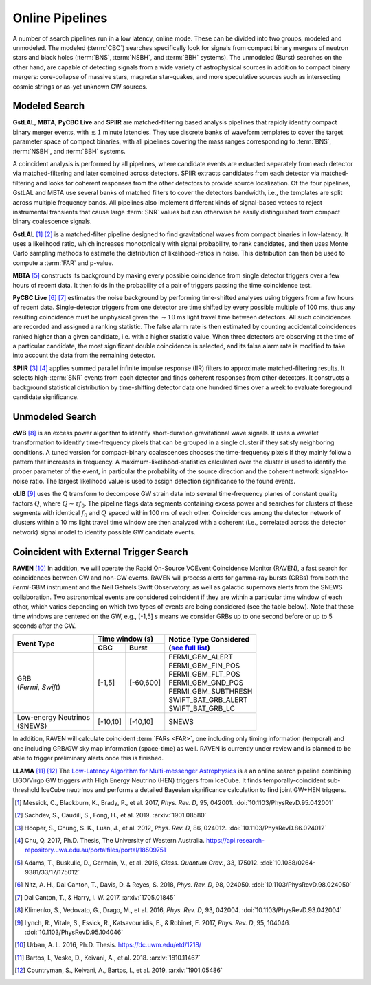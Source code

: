 Online Pipelines
================

A number of search pipelines run in a low latency, online mode. These can be
divided into two groups, modeled and unmodeled. The modeled (:term:`CBC`)
searches specifically look for signals from compact binary mergers of neutron
stars and black holes (:term:`BNS`, :term:`NSBH`, and :term:`BBH` systems). The
unmodeled (Burst) searches on the other hand, are capable of detecting signals
from a wide variety of astrophysical sources in addition to compact binary
mergers: core-collapse of massive stars, magnetar star-quakes, and more
speculative sources such as intersecting cosmic strings or as-yet unknown GW
sources.

Modeled Search
--------------

**GstLAL**, **MBTA**, **PyCBC Live** and **SPIIR** are matched-filtering based
analysis pipelines that rapidly identify compact binary merger events, with
:math:`\lesssim 1` minute latencies. They use discrete banks of waveform
templates to cover the target parameter space of compact binaries, with all
pipelines covering the mass ranges corresponding to :term:`BNS`, :term:`NSBH`,
and :term:`BBH` systems.

A coincident analysis is performed by all pipelines, where candidate events are
extracted separately from each detector via matched-filtering and later
combined across detectors. SPIIR extracts candidates from each detector via
matched-filtering and looks for coherent responses from the other detectors to
provide source localization. Of the four pipelines, GstLAL and MBTA use several
banks of matched filters to cover the detectors bandwidth, i.e., the templates
are split across multiple frequency bands. All pipelines also implement
different kinds of signal-based vetoes to reject instrumental transients that
cause large :term:`SNR` values but can otherwise be easily distinguished from
compact binary coalescence signals.

**GstLAL** [#GstLAL1]_ [#GstLAL2]_ is a matched-filter pipeline designed to
find gravitational waves from compact binaries in low-latency. It uses a
likelihood ratio, which increases monotonically with signal probability, to
rank candidates, and then uses Monte Carlo sampling methods to estimate the
distribution of likelihood-ratios in noise. This distribution can then be used
to compute a :term:`FAR` and p-value.

**MBTA** [#MBTA]_ constructs its background by making every possible
coincidence from single detector triggers over a few hours of recent data. It
then folds in the probability of a pair of triggers passing the time
coincidence test.

**PyCBC Live** [#PyCBC1]_ [#PyCBC2]_ estimates the noise background by
performing time-shifted analyses using triggers from a few hours of recent
data. Single-detector triggers from one detector are time shifted by every
possible multiple of 100 ms, thus any resulting coincidence must be unphysical
given the :math:`\sim 10` ms light travel time between detectors.  All such
coincidences are recorded and assigned a ranking statistic. The false alarm
rate is then estimated by counting accidental coincidences ranked higher than a
given candidate, i.e. with a higher statistic value. When three detectors are
observing at the time of a particular candidate, the most significant double
coincidence is selected, and its false alarm rate is modified to take into
account the data from the remaining detector.

**SPIIR** [#SPIIR]_ [#SPIIRThesis]_ applies summed parallel infinite impulse
response (IIR) filters to approximate matched-filtering results. It selects
high-:term:`SNR` events from each detector and finds coherent responses from
other detectors. It constructs a background statistical distribution by
time-shifting detector data one hundred times over a week to evaluate
foreground candidate significance.

Unmodeled Search
----------------

**cWB** [#cWB]_ is an excess power algorithm to identify short-duration
gravitational wave signals. It uses a wavelet transformation to identify
time-frequency pixels that can be grouped in a single cluster if they satisfy
neighboring conditions. A tuned version for compact-binary coalescences chooses
the time-frequency pixels if they mainly follow a pattern that increases in
frequency. A maximum-likelihood-statistics calculated over the cluster is used
to identify the proper parameter of the event, in particular the probability of
the source direction and the coherent network signal-to-noise ratio. The
largest likelihood value is used to assign detection significance to the found
events.

**oLIB** [#oLIB]_ uses the Q transform to decompose GW strain data into several
time-frequency planes of constant quality factors :math:`Q`, where :math:`Q
\sim \tau f_0`. The pipeline flags data segments containing excess power and
searches for clusters of these segments with identical :math:`f_0` and
:math:`Q` spaced within 100 ms of each other. Coincidences among the detector
network of clusters within a 10 ms light travel time window are then analyzed
with a coherent (i.e., correlated across the detector network) signal model to
identify possible GW candidate events.

Coincident with External Trigger Search
---------------------------------------

**RAVEN** [#RAVEN]_ In addition, we will operate the Rapid On-Source VOEvent
Coincidence Monitor (RAVEN), a fast search for coincidences between GW and
non-GW events. RAVEN will process alerts for gamma-ray bursts (GRBs) from both
the *Fermi*-GBM instrument and the Neil Gehrels Swift Observatory, as well as
galactic supernova alerts from the SNEWS collaboration. Two astronomical events
are considered coincident if they are within a particular time window of each
other, which varies depending on which two types of events are being considered
(see the table below). Note that these time windows are centered on the GW,
e.g., [-1,5] s means we consider GRBs up to one second before or up to 5
seconds after the GW.

+-----------------------+-----------+-----------+-----------------------------------------------------------------+
| Event Type            | Time window (s)       |     | Notice Type Considered                                    |
|                       |                       |     | (`see full list`_)                                        |
|                       +-----------+-----------+                                                                 |
|                       | CBC       | Burst     |     .. _see full list: http://gcn.gsfc.nasa.gov/filtering.html  |
+=======================+===========+===========+=================================================================+
| | GRB                 | [-1,5]    | [-60,600] |    | FERMI_GBM_ALERT                                            |
| | (*Fermi*, *Swift*)  |           |           |    | FERMI_GBM_FIN_POS                                          |
|                       |           |           |    | FERMI_GBM_FLT_POS                                          |
|                       |           |           |    | FERMI_GBM_GND_POS                                          |
|                       |           |           |    | FERMI_GBM_SUBTHRESH                                        |
|                       |           |           |    | SWIFT_BAT_GRB_ALERT                                        |
|                       |           |           |    | SWIFT_BAT_GRB_LC                                           |
+-----------------------+-----------+-----------+-----------------------------------------------------------------+
| | Low-energy Neutrinos| [-10,10]  | [-10,10]  |     SNEWS                                                       |
| | (SNEWS)             |           |           |                                                                 |
+-----------------------+-----------+-----------+-----------------------------------------------------------------+

In addition, RAVEN will calculate coincident :term:`FARs <FAR>`, one including
only timing information (temporal) and one including GRB/GW sky map information
(space-time) as well. RAVEN is currently under review and is planned to be able
to trigger preliminary alerts once this is finished.

**LLAMA** [#LLAMA1]_ [#LLAMA2]_ The `Low-Latency Algorithm for Multi-messenger
Astrophysics <http://gwhen.com>`__
is a an online search pipeline combining LIGO/Virgo GW triggers with High
Energy Neutrino (HEN) triggers from IceCube. It finds temporally-coincident
sub-threshold IceCube neutrinos and performs a detailed Bayesian significance
calculation to find joint GW+HEN triggers.

.. |apj| replace:: *Astrophys. J.*
.. |cqg| replace:: *Class. Quantum Grav.*
.. |prd| replace:: *Phys. Rev. D*

.. [#GstLAL1]
   Messick, C., Blackburn, K., Brady, P., et al. 2017, |prd|, 95, 042001.
   :doi:`10.1103/PhysRevD.95.042001`

.. [#GstLAL2]
   Sachdev, S., Caudill, S., Fong, H., et al. 2019.
   :arxiv:`1901.08580`

.. [#SPIIR]
   Hooper, S., Chung, S. K., Luan, J., et al. 2012, |prd|, 86, 024012.
   :doi:`10.1103/PhysRevD.86.024012`

.. [#SPIIRThesis]
   Chu, Q. 2017, Ph.D. Thesis, The University of Western Australia.
   https://api.research-repository.uwa.edu.au/portalfiles/portal/18509751

.. [#MBTA]
   Adams, T., Buskulic, D., Germain, V., et al. 2016, |cqg|, 33, 175012.
   :doi:`10.1088/0264-9381/33/17/175012`

.. [#PyCBC1]
   Nitz, A. H., Dal Canton, T., Davis, D. & Reyes, S. 2018, |prd|, 98, 024050.
   :doi:`10.1103/PhysRevD.98.024050`

.. [#PyCBC2]
   Dal Canton, T., & Harry, I. W. 2017.
   :arxiv:`1705.01845`

.. [#cWB]
   Klimenko, S., Vedovato, G., Drago, M., et al. 2016, |prd|, 93, 042004.
   :doi:`10.1103/PhysRevD.93.042004`

.. [#oLIB]
   Lynch, R., Vitale, S., Essick, R., Katsavounidis, E., & Robinet, F. 2017, |prd|, 95, 104046.
   :doi:`10.1103/PhysRevD.95.104046`

.. [#RAVEN]
   Urban, A. L. 2016, Ph.D. Thesis.
   https://dc.uwm.edu/etd/1218/

.. [#LLAMA1]
   Bartos, I., Veske, D., Keivani, A., et al. 2018.
   :arxiv:`1810.11467`

.. [#LLAMA2]
   Countryman, S., Keivani, A., Bartos, I., et al. 2019.
   :arxiv:`1901.05486`
